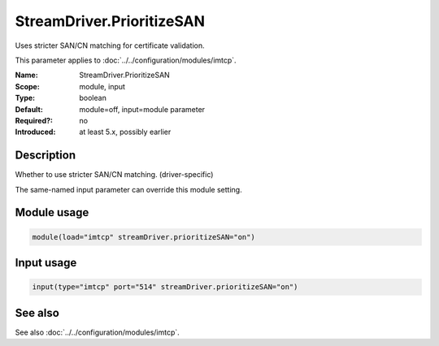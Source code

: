 .. _param-imtcp-streamdriver-prioritizesan:
.. _imtcp.parameter.module.streamdriver-prioritizesan:
.. _imtcp.parameter.input.streamdriver-prioritizesan:

StreamDriver.PrioritizeSAN
==========================

.. index::
   single: imtcp; StreamDriver.PrioritizeSAN
   single: StreamDriver.PrioritizeSAN

.. summary-start

Uses stricter SAN/CN matching for certificate validation.

.. summary-end

This parameter applies to :doc:`../../configuration/modules/imtcp`.

:Name: StreamDriver.PrioritizeSAN
:Scope: module, input
:Type: boolean
:Default: module=off, input=module parameter
:Required?: no
:Introduced: at least 5.x, possibly earlier

Description
-----------
Whether to use stricter SAN/CN matching. (driver-specific)

The same-named input parameter can override this module setting.


Module usage
------------
.. _param-imtcp-module-streamdriver-prioritizesan:
.. _imtcp.parameter.module.streamdriver-prioritizesan-usage:

.. code-block:: rsyslog

   module(load="imtcp" streamDriver.prioritizeSAN="on")

Input usage
-----------
.. _param-imtcp-input-streamdriver-prioritizesan:
.. _imtcp.parameter.input.streamdriver-prioritizesan-usage:

.. code-block:: rsyslog

   input(type="imtcp" port="514" streamDriver.prioritizeSAN="on")

See also
--------
See also :doc:`../../configuration/modules/imtcp`.

